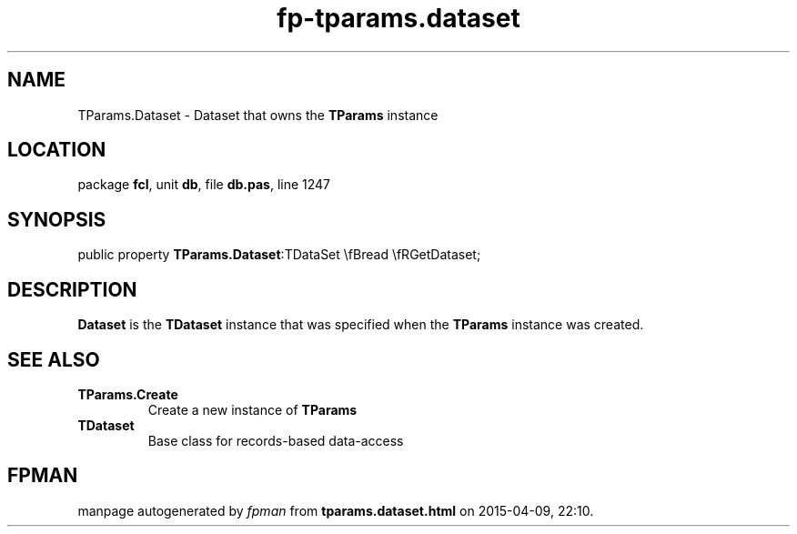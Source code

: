 .\" file autogenerated by fpman
.TH "fp-tparams.dataset" 3 "2014-03-14" "fpman" "Free Pascal Programmer's Manual"
.SH NAME
TParams.Dataset - Dataset that owns the \fBTParams\fR instance
.SH LOCATION
package \fBfcl\fR, unit \fBdb\fR, file \fBdb.pas\fR, line 1247
.SH SYNOPSIS
public property  \fBTParams.Dataset\fR:TDataSet \\fBread \\fRGetDataset;
.SH DESCRIPTION
\fBDataset\fR is the \fBTDataset\fR instance that was specified when the \fBTParams\fR instance was created.


.SH SEE ALSO
.TP
.B TParams.Create
Create a new instance of \fBTParams\fR 
.TP
.B TDataset
Base class for records-based data-access

.SH FPMAN
manpage autogenerated by \fIfpman\fR from \fBtparams.dataset.html\fR on 2015-04-09, 22:10.

